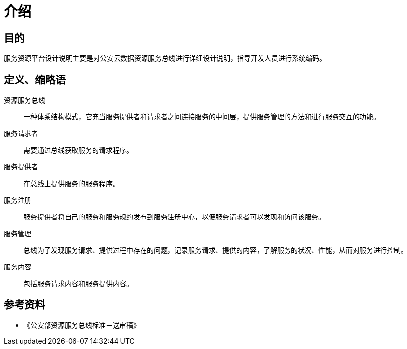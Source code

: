 = 介绍

== 目的
服务资源平台设计说明主要是对公安云数据资源服务总线进行详细设计说明，指导开发人员进行系统编码。

== 定义、缩略语
资源服务总线::
  一种体系结构模式，它充当服务提供者和请求者之间连接服务的中间层，提供服务管理的方法和进行服务交互的功能。

服务请求者::
  需要通过总线获取服务的请求程序。

服务提供者::
  在总线上提供服务的服务程序。

服务注册::
  服务提供者将自己的服务和服务规约发布到服务注册中心，以便服务请求者可以发现和访问该服务。

服务管理::
  总线为了发现服务请求、提供过程中存在的问题，记录服务请求、提供的内容，了解服务的状况、性能，从而对服务进行控制。

服务内容::
  包括服务请求内容和服务提供内容。

== 参考资料

* 《公安部资源服务总线标准－送审稿》
